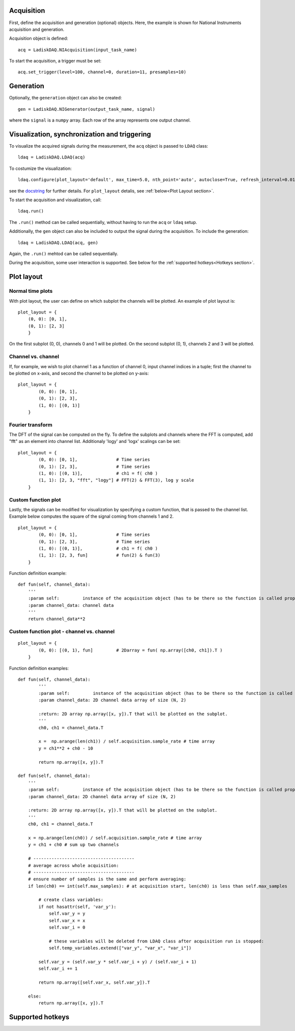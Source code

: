 Acquisition
-----------
First, define the acquisition and generation (optional) objects. Here, the example is shown for National Instruments acquisition
and generation.

Acquisition object is defined:
::

    acq = LadiskDAQ.NIAcquisition(input_task_name)

To start the acquisition, a trigger must be set:
::

    acq.set_trigger(level=100, channel=0, duration=11, presamples=10)

Generation
----------
Optionally, the ``generation`` object can also be created:
::

    gen = LadiskDAQ.NIGenerator(output_task_name, signal)

where the ``signal`` is a ``numpy`` array. Each row of the array represents one output channel.

Visualization, synchronization and triggering
---------------------------------------------
To visualize the acquired signals during the measurement, the ``acq`` object is passed to ``LDAQ`` class:
::

    ldaq = LadiskDAQ.LDAQ(acq)

To costumize the visualization:
::

    ldaq.configure(plot_layout='default', max_time=5.0, nth_point='auto', autoclose=True, refresh_interval=0.01)

see the `docstring <https://github.com/ladisk/LadiskDAQ/blob/84d574cfa8c5ccaab991a13fda5de56bc9509b0e/LadiskDAQ/core.py#L35>`_ for further details.
For ``plot_layout`` detalis, see :ref:`below<Plot Layout section>`.

To start the acquisition and visualization, call:
::

    ldaq.run()

The ``.run()`` method can be called sequentially, without having to run the ``acq`` or ``ldaq`` setup.

Additionally, the ``gen`` object can also be included to output the signal during the acquisition. To include the generation:
::

    ldaq = LadiskDAQ.LDAQ(acq, gen)

Again, the ``.run()`` mehtod can be called sequentially.

During the acquisition, some user interaction is supported. See below for the :ref:`supported hotkeys<Hotkeys section>`.


.. _Plot Layout section:

Plot layout
-----------
Normal time plots
~~~~~~~~~~~~~~~~~

With plot layout, the user can define on which subplot the channels will be plotted. An example of plot layout is:

::
    
    plot_layout = {
        (0, 0): [0, 1],
        (0, 1): [2, 3]
        }

On the first subplot (0, 0), channels 0 and 1 will be plotted.
On the second subplot (0, 1), channels 2 and 3 will be plotted.

Channel vs. channel
~~~~~~~~~~~~~~~~~~~
If, for example, we wish to plot channel 1 as a function of channel 0, input
channel indices in a tuple; first the channel to be plotted on x-axis, and second the channel to be plotted on y-axis:
::

    plot_layout = {
            (0, 0): [0, 1],
            (0, 1): [2, 3],
            (1, 0): [(0, 1)]
        }

Fourier transform
~~~~~~~~~~~~~~~~~
The DFT of the signal can be computed on the fly. To define the subplots and channels where the FFT is computed, 
add "fft" as an element into channel list. Additionaly 'logy' and 'logx' scalings can be set:
::

    plot_layout = {
            (0, 0): [0, 1],               # Time series
            (0, 1): [2, 3],               # Time series
            (1, 0): [(0, 1)],             # ch1 = f( ch0 )
            (1, 1): [2, 3, "fft", "logy"] # FFT(2) & FFT(3), log y scale
        }

Custom function plot
~~~~~~~~~~~~~~~~~~~~
Lastly, the signals can be modified for visualization by specifying a custom function, that is passed to the channel list.
Example below computes the square of the signal coming from channels 1 and 2. 
::

    plot_layout = {
            (0, 0): [0, 1],               # Time series
            (0, 1): [2, 3],               # Time series
            (1, 0): [(0, 1)],             # ch1 = f( ch0 )
            (1, 1): [2, 3, fun]           # fun(2) & fun(3)
        }

Function definition example:
::

    def fun(self, channel_data):
        '''
        :param self:         instance of the acquisition object (has to be there so the function is called properly)
        :param channel_data: channel data
        '''
        return channel_data**2


Custom function plot - channel vs. channel
~~~~~~~~~~~~~~~~~~~~~~~~~~~~~~~~~~~~~~~~~~
::

    plot_layout = {
            (0, 0): [(0, 1), fun]         # 2Darray = fun( np.array([ch0, ch1]).T )
        }

Function definition examples:
::

    def fun(self, channel_data):
            '''
            :param self:         instance of the acquisition object (has to be there so the function is called properly)
            :param channel_data: 2D channel data array of size (N, 2)

            :return: 2D array np.array([x, y]).T that will be plotted on the subplot.
            '''
            ch0, ch1 = channel_data.T

            x =  np.arange(len(ch1)) / self.acquisition.sample_rate # time array
            y = ch1**2 + ch0 - 10

            return np.array([x, y]).T

    def fun(self, channel_data):
        '''
        :param self:         instance of the acquisition object (has to be there so the function is called properly)
        :param channel_data: 2D channel data array of size (N, 2)

        :return: 2D array np.array([x, y]).T that will be plotted on the subplot.
        '''
        ch0, ch1 = channel_data.T

        x = np.arange(len(ch0)) / self.acquisition.sample_rate # time array
        y = ch1 + ch0 # sum up two channels

        # ---------------------------------------
        # average across whole acquisition:
        # ---------------------------------------
        # ensure number of samples is the same and perform averaging:
        if len(ch0) == int(self.max_samples): # at acquisition start, len(ch0) is less than self.max_samples
            
            # create class variables:
            if not hasattr(self, 'var_y'):
                self.var_y = y
                self.var_x = x
                self.var_i = 0

                # these variables will be deleted from LDAQ class after acquisition run is stopped: 
                self.temp_variables.extend(["var_y", "var_x", "var_i"]) 
            
            self.var_y = (self.var_y * self.var_i + y) / (self.var_i + 1)
            self.var_i += 1

            return np.array([self.var_x, self.var_y]).T

        else:
            return np.array([x, y]).T


.. _Hotkeys section:

Supported hotkeys
-----------------